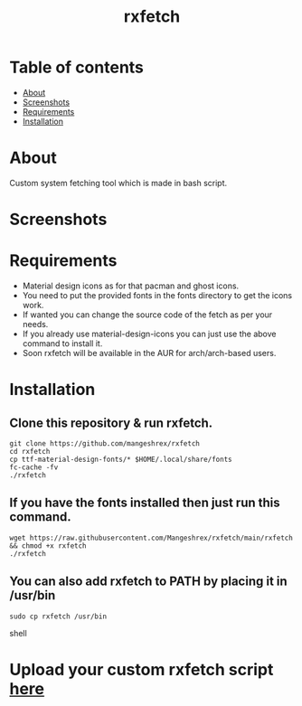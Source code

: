 #+TITLE: rxfetch

* Table of contents
:PROPERTIES:
:TOC:
:END:
:CONTENTS:
- [[#about][About]]
- [[#screenshots][Screenshots]]
- [[#requirements][Requirements]]
- [[#installation][Installation]]
:END:

[[https://forthebadge.com/images/badges/check-it-out.svg]] [[https://forthebadge.com/images/badges/built-with-love.svg]]

* About

Custom system fetching tool which is made in bash script.

* Screenshots

[[https://raw.githubusercontent.com/Mangeshrex/rfetch/main/screenshots/void2.png]]

* Requirements

+ Material design icons as for that pacman and ghost icons.
+ You need to put the provided fonts in the fonts directory to get the icons work. 
+ If wanted you can change the source code of the fetch as per your needs. 
+ If you already use material-design-icons you can just use the above command to install it.  
+ Soon rxfetch will be available in the AUR for arch/arch-based users. 

* Installation

** Clone this repository & run rxfetch.
#+BEGIN_SRC shell
git clone https://github.com/mangeshrex/rxfetch
cd rxfetch
cp ttf-material-design-fonts/* $HOME/.local/share/fonts
fc-cache -fv
./rxfetch
#+END_SRC
** If you have the fonts installed then just run this command.
#+BEGIN_SRC shell
wget https://raw.githubusercontent.com/Mangeshrex/rxfetch/main/rxfetch && chmod +x rxfetch
./rxfetch
#+END_SRC
** You can also add rxfetch to PATH by placing it in /usr/bin
#+BEGIN_SRC shell
sudo cp rxfetch /usr/bin
#+END_SRC shell

* Upload your custom rxfetch script [[https://github.com/Mangeshrex/rxfetch/issues/21][here]]

